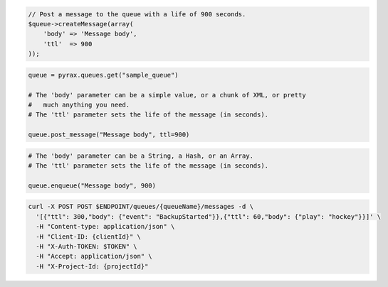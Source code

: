 .. code-block:: csharp

.. code-block:: java

.. code-block:: javascript

.. code-block:: php

  // Post a message to the queue with a life of 900 seconds.
  $queue->createMessage(array(
      'body' => 'Message body',
      'ttl'  => 900
  ));

.. code-block:: python

  queue = pyrax.queues.get("sample_queue")

  # The 'body' parameter can be a simple value, or a chunk of XML, or pretty
  #   much anything you need.
  # The 'ttl' parameter sets the life of the message (in seconds).

  queue.post_message("Message body", ttl=900)

.. code-block:: ruby

  # The 'body' parameter can be a String, a Hash, or an Array.
  # The 'ttl' parameter sets the life of the message (in seconds).

  queue.enqueue("Message body", 900)

.. code-block:: shell

  curl -X POST POST $ENDPOINT/queues/{queueName}/messages -d \
    '[{"ttl": 300,"body": {"event": "BackupStarted"}},{"ttl": 60,"body": {"play": "hockey"}}]' \
    -H "Content-type: application/json" \
    -H "Client-ID: {clientId}" \
    -H "X-Auth-TOKEN: $TOKEN" \
    -H "Accept: application/json" \
    -H "X-Project-Id: {projectId}"
